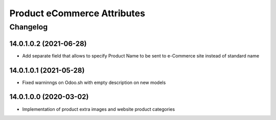 Product eCommerce Attributes
============================

Changelog
---------

14.0.1.0.2 (2021-06-28)
***********************

* Add separate field that allows to specify Product Name to be sent to e-Commerce site instead of standard name

14.0.1.0.1 (2021-05-28)
***********************

* Fixed warninngs on Odoo.sh with empty description on new models

14.0.1.0.0 (2020-03-02)
***********************

* Implementation of product extra images and website product categories
